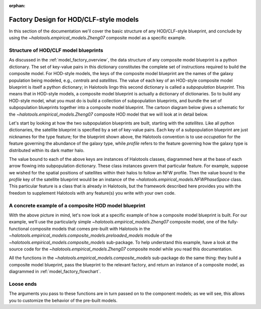 :orphan:

.. _hod_model_factory_overview:

****************************************************************
Factory Design for HOD/CLF-style models
****************************************************************

In this section of the documentation we'll cover the basic structure of any HOD/CLF-style blueprint, and conclude by using the `~halotools.empirical_models.Zheng07` composite model as a specific example. 


Structure of HOD/CLF model blueprints 
---------------------------------------

As discussed in the :ref:`model_factory_overview`, the data structure of any composite model blueprint is a python dictionary. The set of key-value pairs in this dictionary constitutes the complete set of instructions required to build the composite model.  For HOD-style models, the keys of the composite model blueprint are the names of the galaxy population being modeled, e.g., `centrals` and `satellites`. The value of each key of an HOD-style composite model blueprint is itself a python dictionary; in Halotools lingo this second dictionary is called a *subpopulation blueprint*. This means that in HOD-style models, a composite model blueprint is actually a dictionary of dictionaries. So to build any HOD-style model, what you must do is build a collection of subpopulation blueprints, and bundle the set of subpopulation blueprints together into a composite model blueprint. The cartoon diagram below gives a schematic for the `~halotools.empirical_models.Zheng07` composite HOD model that we will look at in detail below. 

.. image:: hod_blueprint_structure.png

Let's start by looking at how the two subpopulation blueprints are built, starting with the `satellites`. Like all python dictionaries, the satellite blueprint is specified by a set of key-value pairs. Each key of a subpopulation blueprint are just nicknames for the type feature; for the blueprint shown above, the Halotools convention is to use `occupation` for the feature governing the abundance of the galaxy type, while `profile` refers to the feature governing how the galaxy type is distributed within its dark matter halo. 

The value bound to each of the above keys are instances of Halotools classes, diagrammed here at the base of each arrow flowing into subpopulation dictionary. These class instances govern that particular feature. For example, suppose we wished for the spatial positions of satellites within their halos to follow an NFW profile. Then the value bound to the `profile` key of the satellite blueprint would be an instance of the `~halotools.empirical_models.NFWPhaseSpace` class. This particular feature is a class that is already in Halotools, but the framework described here provides you with the freedom to supplement Halotools with any feature(s) you write with your own code. 

A concrete example of a composite HOD model blueprint
---------------------------------------------------------------------------------------------------------------------

With the above picture in mind, let's now look at a specific example of how a composite model blueprint is built. For our example, we’ll use the particularly simple `~halotools.empirical_models.Zheng07` composite model, one of the fully-functional composite models that comes pre-built with Halotools in the `~halotools.empirical_models.composite_models.preloaded_models` module of the `~halotools.empirical_models.composite_models` sub-package. To help understand this example, have a look at the source code for the `~halotools.empirical_models.Zheng07` composite model while you read this documentation. 

All the functions in the `~halotools.empirical_models.composite_models` sub-package do the same thing: they build a composite model blueprint, pass the blueprint to the relevant factory, and return an instance of a composite model, as diagrammed in :ref:`model_factory_flowchart`. 







Loose ends
-----------

The arguments you pass to these functions are in turn passed on to the component models; as we will see, this allows you to customize the behavior of the pre-built models.

















